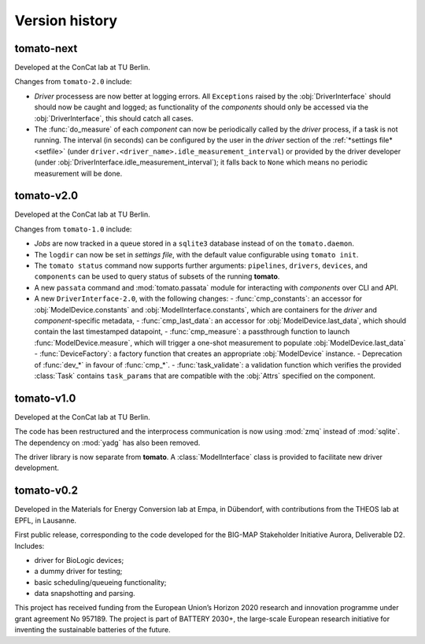 Version history
===============
**tomato**-next
---------------

.. sectionauthor::
     Peter Kraus

Developed at the ConCat lab at TU Berlin.

Changes from ``tomato-2.0`` include:

- *Driver* processess are now better at logging errors. All ``Exceptions`` raised by the :obj:`DriverInterface` should should now be caught and logged; as functionality of the *components* should only be accessed via the :obj:`DriverInterface`, this should catch all cases. 
- The :func:`do_measure` of each *component* can now be periodically called by the *driver* process, if a task is not running. The interval (in seconds) can be configured by the user in the *driver* section of the :ref:`*settings file* <setfile>` (under ``driver.<driver_name>.idle_measurement_interval``) or provided by the driver developer (under :obj:`DriverInterface.idle_measurement_interval`); it falls back to ``None`` which means no periodic measurement will be done.

.. codeauthor::
    Peter Kraus

**tomato**-v2.0
---------------
.. image:: https://img.shields.io/static/v1?label=tomato&message=v2.0&color=blue&logo=github
    :target: https://github.com/dgbowl/tomato/tree/2.0
.. image:: https://img.shields.io/static/v1?label=tomato&message=v2.0&color=blue&logo=pypi
    :target: https://pypi.org/project/tomato/2.0/
.. image:: https://img.shields.io/static/v1?label=release%20date&message=2025-02-23&color=red&logo=pypi

.. sectionauthor::
     Peter Kraus

Developed at the ConCat lab at TU Berlin.

Changes from ``tomato-1.0`` include:

- *Jobs* are now tracked in a queue stored in a ``sqlite3`` database instead of on the ``tomato.daemon``.
- The ``logdir`` can now be set in *settings file*, with the default value configurable using ``tomato init``.
- The ``tomato status`` command now supports further arguments: ``pipelines``, ``drivers``, ``devices``, and ``components`` can be used to query status of subsets of the running **tomato**.
- A new ``passata`` command and :mod:`tomato.passata` module for interacting with *components* over CLI and API.
- A new ``DriverInterface-2.0``, with the following changes:
  - :func:`cmp_constants`: an accessor for :obj:`ModelDevice.constants` and :obj:`ModelInterface.constants`, which are containers for the *driver* and *component*-specific metadata,
  - :func:`cmp_last_data`: an accessor for :obj:`ModelDevice.last_data`, which should contain the last timestamped datapoint,
  - :func:`cmp_measure`: a passthrough function to launch :func:`ModelDevice.measure`, which will trigger a one-shot measurement to populate :obj:`ModelDevice.last_data`
  - :func:`DeviceFactory`: a factory function that creates an appropriate :obj:`ModelDevice` instance.
  - Deprecation of :func:`dev_*` in favour of :func:`cmp_*`.
  - :func:`task_validate`: a validation function which verifies the provided :class:`Task` contains ``task_params`` that are compatible with the :obj:`Attrs` specified on the component.

.. codeauthor::
    Peter Kraus
    

**tomato**-v1.0
---------------
.. image:: https://img.shields.io/static/v1?label=tomato&message=v1.0&color=blue&logo=github
    :target: https://github.com/dgbowl/tomato/tree/1.0
.. image:: https://img.shields.io/static/v1?label=tomato&message=v1.0&color=blue&logo=pypi
    :target: https://pypi.org/project/tomato/1.0/
.. image:: https://img.shields.io/static/v1?label=release%20date&message=2024-04-01&color=red&logo=pypi

.. sectionauthor::
     Peter Kraus

Developed at the ConCat lab at TU Berlin.

The code has been restructured and the interprocess communication is now using :mod:`zmq` instead of :mod:`sqlite`. The dependency on :mod:`yadg` has also been removed.

The driver library is now separate from **tomato**. A :class:`ModelInterface` class is provided to facilitate new driver development.

.. codeauthor::
    Peter Kraus


**tomato**-v0.2
---------------
.. image:: https://img.shields.io/static/v1?label=tomato&message=v0.2&color=blue&logo=github
    :target: https://github.com/dgbowl/tomato/tree/0.2
.. image:: https://img.shields.io/static/v1?label=tomato&message=v0.2&color=blue&logo=pypi
    :target: https://pypi.org/project/tomato/0.2/
.. image:: https://img.shields.io/static/v1?label=release%20date&message=2022-10-06&color=red&logo=pypi

.. sectionauthor::
    Peter Kraus

Developed in the Materials for Energy Conversion lab at Empa, in Dübendorf, with contributions from the THEOS lab at EPFL, in Lausanne.

First public release, corresponding to the code developed for the BIG-MAP Stakeholder Initiative Aurora, Deliverable D2. Includes:

- driver for BioLogic devices;
- a dummy driver for testing;
- basic scheduling/queueing functionality;
- data snapshotting and parsing.

This project has received funding from the European Union’s Horizon 2020 research and innovation programme under grant agreement No 957189. The project is part of BATTERY 2030+, the large-scale European research initiative for inventing the sustainable batteries of the future.

.. codeauthor::
    Peter Kraus,
    Loris Ercole.
